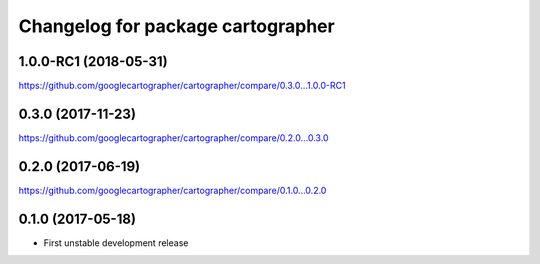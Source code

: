 ^^^^^^^^^^^^^^^^^^^^^^^^^^^^^^^^^^
Changelog for package cartographer
^^^^^^^^^^^^^^^^^^^^^^^^^^^^^^^^^^

1.0.0-RC1 (2018-05-31)
----------------------
https://github.com/googlecartographer/cartographer/compare/0.3.0...1.0.0-RC1

0.3.0 (2017-11-23)
------------------
https://github.com/googlecartographer/cartographer/compare/0.2.0...0.3.0

0.2.0 (2017-06-19)
------------------
https://github.com/googlecartographer/cartographer/compare/0.1.0...0.2.0

0.1.0 (2017-05-18)
------------------
* First unstable development release
